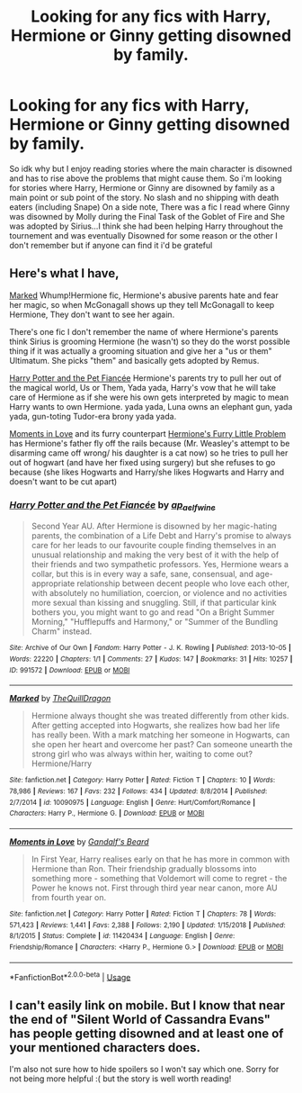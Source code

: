 #+TITLE: Looking for any fics with Harry, Hermione or Ginny getting disowned by family.

* Looking for any fics with Harry, Hermione or Ginny getting disowned by family.
:PROPERTIES:
:Author: flingerdinger
:Score: 11
:DateUnix: 1553665972.0
:DateShort: 2019-Mar-27
:FlairText: Request
:END:
So idk why but I enjoy reading stories where the main character is disowned and has to rise above the problems that might cause them. So i'm looking for stories where Harry, Hermione or Ginny are disowned by family as a main point or sub point of the story. No slash and no shipping with death eaters (including Snape) On a side note, There was a fic I read where Ginny was disowned by Molly during the Final Task of the Goblet of Fire and She was adopted by Sirius...I think she had been helping Harry throughout the tournement and was eventually Disowned for some reason or the other I don't remember but if anyone can find it i'd be grateful


** Here's what I have,

[[https://www.fanfiction.net/s/10090975/1/][Marked]] Whump!Hermione fic, Hermione's abusive parents hate and fear her magic, so when McGonagall shows up they tell McGonagall to keep Hermione, They don't want to see her again.

There's one fic I don't remember the name of where Hermione's parents think Sirius is grooming Hermione (he wasn't) so they do the worst possible thing if it was actually a grooming situation and give her a "us or them" Ultimatum. She picks "them" and basically gets adopted by Remus.

[[https://archiveofourown.org/works/991572][Harry Potter and the Pet Fiancée]] Hermione's parents try to pull her out of the magical world, Us or Them, Yada yada, Harry's vow that he will take care of Hermione as if she were his own gets interpreted by magic to mean Harry wants to own Hermione. yada yada, Luna owns an elephant gun, yada yada, gun-toting Tudor-era brony yada yada.

[[https://www.fanfiction.net/s/11420434/1/][Moments in Love]] and its furry counterpart [[https://www.fanfiction.net/s/10619866/1/][Hermione's Furry Little Problem]] has Hermione's father fly off the rails because (Mr. Weasley's attempt to be disarming came off wrong/ his daughter is a cat now) so he tries to pull her out of hogwart (and have her fixed using surgery) but she refuses to go because (she likes Hogwarts and Harry/she likes Hogwarts and Harry and doesn't want to be cut apart)
:PROPERTIES:
:Author: bonsly24
:Score: 2
:DateUnix: 1553702204.0
:DateShort: 2019-Mar-27
:END:

*** [[https://archiveofourown.org/works/991572][*/Harry Potter and the Pet Fiancée/*]] by [[https://www.archiveofourown.org/users/ap_aelfwine/pseuds/ap_aelfwine][/ap_aelfwine/]]

#+begin_quote
  Second Year AU. After Hermione is disowned by her magic-hating parents, the combination of a Life Debt and Harry's promise to always care for her leads to our favourite couple finding themselves in an unusual relationship and making the very best of it with the help of their friends and two sympathetic professors. Yes, Hermione wears a collar, but this is in every way a safe, sane, consensual, and age-appropriate relationship between decent people who love each other, with absolutely no humiliation, coercion, or violence and no activities more sexual than kissing and snuggling. Still, if that particular kink bothers you, you might want to go and read "On a Bright Summer Morning," "Hufflepuffs and Harmony," or "Summer of the Bundling Charm" instead.
#+end_quote

^{/Site/:} ^{Archive} ^{of} ^{Our} ^{Own} ^{*|*} ^{/Fandom/:} ^{Harry} ^{Potter} ^{-} ^{J.} ^{K.} ^{Rowling} ^{*|*} ^{/Published/:} ^{2013-10-05} ^{*|*} ^{/Words/:} ^{22220} ^{*|*} ^{/Chapters/:} ^{1/1} ^{*|*} ^{/Comments/:} ^{27} ^{*|*} ^{/Kudos/:} ^{147} ^{*|*} ^{/Bookmarks/:} ^{31} ^{*|*} ^{/Hits/:} ^{10257} ^{*|*} ^{/ID/:} ^{991572} ^{*|*} ^{/Download/:} ^{[[https://archiveofourown.org/downloads/991572/Harry%20Potter%20and%20the%20Pet.epub?updated_at=1388301479][EPUB]]} ^{or} ^{[[https://archiveofourown.org/downloads/991572/Harry%20Potter%20and%20the%20Pet.mobi?updated_at=1388301479][MOBI]]}

--------------

[[https://www.fanfiction.net/s/10090975/1/][*/Marked/*]] by [[https://www.fanfiction.net/u/5353122/TheQuillDragon][/TheQuillDragon/]]

#+begin_quote
  Hermione always thought she was treated differently from other kids. After getting accepted into Hogwarts, she realizes how bad her life has really been. With a mark matching her someone in Hogwarts, can she open her heart and overcome her past? Can someone unearth the strong girl who was always within her, waiting to come out? Hermione/Harry
#+end_quote

^{/Site/:} ^{fanfiction.net} ^{*|*} ^{/Category/:} ^{Harry} ^{Potter} ^{*|*} ^{/Rated/:} ^{Fiction} ^{T} ^{*|*} ^{/Chapters/:} ^{10} ^{*|*} ^{/Words/:} ^{78,986} ^{*|*} ^{/Reviews/:} ^{167} ^{*|*} ^{/Favs/:} ^{232} ^{*|*} ^{/Follows/:} ^{434} ^{*|*} ^{/Updated/:} ^{8/8/2014} ^{*|*} ^{/Published/:} ^{2/7/2014} ^{*|*} ^{/id/:} ^{10090975} ^{*|*} ^{/Language/:} ^{English} ^{*|*} ^{/Genre/:} ^{Hurt/Comfort/Romance} ^{*|*} ^{/Characters/:} ^{Harry} ^{P.,} ^{Hermione} ^{G.} ^{*|*} ^{/Download/:} ^{[[http://www.ff2ebook.com/old/ffn-bot/index.php?id=10090975&source=ff&filetype=epub][EPUB]]} ^{or} ^{[[http://www.ff2ebook.com/old/ffn-bot/index.php?id=10090975&source=ff&filetype=mobi][MOBI]]}

--------------

[[https://www.fanfiction.net/s/11420434/1/][*/Moments in Love/*]] by [[https://www.fanfiction.net/u/2103187/Gandalf-s-Beard][/Gandalf's Beard/]]

#+begin_quote
  In First Year, Harry realises early on that he has more in common with Hermione than Ron. Their friendship gradually blossoms into something more - something that Voldemort will come to regret - the Power he knows not. First through third year near canon, more AU from fourth year on.
#+end_quote

^{/Site/:} ^{fanfiction.net} ^{*|*} ^{/Category/:} ^{Harry} ^{Potter} ^{*|*} ^{/Rated/:} ^{Fiction} ^{T} ^{*|*} ^{/Chapters/:} ^{78} ^{*|*} ^{/Words/:} ^{571,423} ^{*|*} ^{/Reviews/:} ^{1,441} ^{*|*} ^{/Favs/:} ^{2,388} ^{*|*} ^{/Follows/:} ^{2,190} ^{*|*} ^{/Updated/:} ^{1/15/2018} ^{*|*} ^{/Published/:} ^{8/1/2015} ^{*|*} ^{/Status/:} ^{Complete} ^{*|*} ^{/id/:} ^{11420434} ^{*|*} ^{/Language/:} ^{English} ^{*|*} ^{/Genre/:} ^{Friendship/Romance} ^{*|*} ^{/Characters/:} ^{<Harry} ^{P.,} ^{Hermione} ^{G.>} ^{*|*} ^{/Download/:} ^{[[http://www.ff2ebook.com/old/ffn-bot/index.php?id=11420434&source=ff&filetype=epub][EPUB]]} ^{or} ^{[[http://www.ff2ebook.com/old/ffn-bot/index.php?id=11420434&source=ff&filetype=mobi][MOBI]]}

--------------

*FanfictionBot*^{2.0.0-beta} | [[https://github.com/tusing/reddit-ffn-bot/wiki/Usage][Usage]]
:PROPERTIES:
:Author: FanfictionBot
:Score: 2
:DateUnix: 1553702224.0
:DateShort: 2019-Mar-27
:END:


** I can't easily link on mobile. But I know that near the end of "Silent World of Cassandra Evans" has people getting disowned and at least one of your mentioned characters does.

I'm also not sure how to hide spoilers so I won't say which one. Sorry for not being more helpful :( but the story is well worth reading!
:PROPERTIES:
:Author: RavenclawsSeeker
:Score: 1
:DateUnix: 1553699170.0
:DateShort: 2019-Mar-27
:END:

